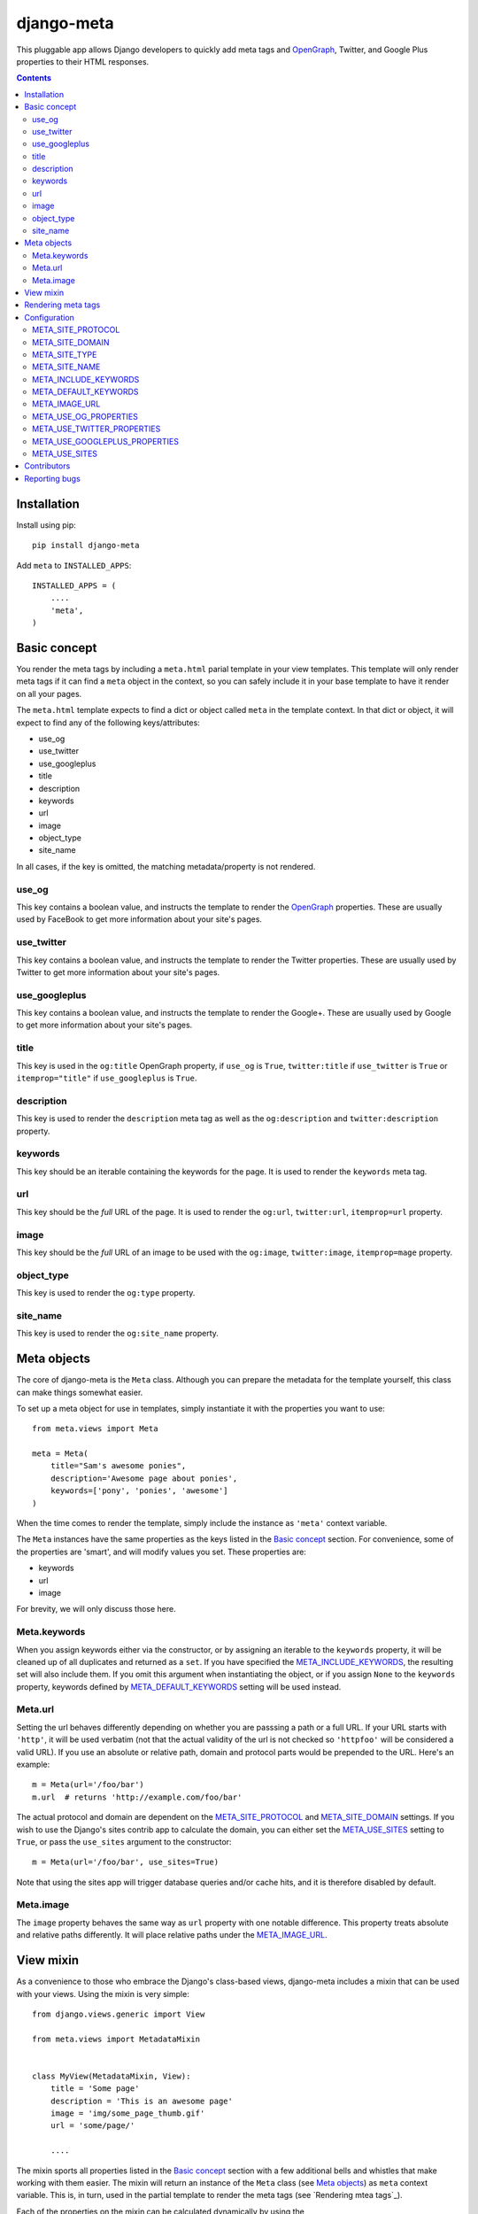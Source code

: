 ===========
django-meta
===========

This pluggable app allows Django developers to quickly add meta tags and
OpenGraph_, Twitter, and Google Plus properties to their HTML responses.

.. contents::

Installation
============

Install using pip::

    pip install django-meta

Add ``meta`` to ``INSTALLED_APPS``::

    INSTALLED_APPS = (
        ....
        'meta',
    )

Basic concept
=============

You render the meta tags by including a ``meta.html`` parial template in your
view templates. This template will only render meta tags if it can find a
``meta`` object in the context, so you can safely include it in your base
template to have it render on all your pages.

The ``meta.html`` template expects to find a dict or object called ``meta`` in
the template context. In that dict or object, it will expect to find any of the
following keys/attributes:

+ use_og
+ use_twitter
+ use_googleplus
+ title
+ description
+ keywords
+ url
+ image
+ object_type
+ site_name

In all cases, if the key is omitted, the matching metadata/property is not 
rendered.

use_og
------

This key contains a boolean value, and instructs the template to render the
OpenGraph_ properties. These are usually used by FaceBook to get more
information about your site's pages.

use_twitter
-----------

This key contains a boolean value, and instructs the template to render the
Twitter properties. These are usually used by Twitter to get more
information about your site's pages.

use_googleplus
--------------

This key contains a boolean value, and instructs the template to render the
Google+. These are usually used by Google to get more information about your
site's pages.

title
-----

This key is used in the ``og:title`` OpenGraph property, if ``use_og`` is
``True``, ``twitter:title`` if ``use_twitter`` is ``True`` or
``itemprop="title"`` if ``use_googleplus`` is ``True``.

description
-----------

This key is used to render the ``description`` meta tag as well as the
``og:description`` and ``twitter:description`` property.

keywords
--------

This key should be an iterable containing the keywords for the page. It is used
to render the ``keywords`` meta tag.

url
---

This key should be the *full* URL of the page. It is used to render the
``og:url``, ``twitter:url``, ``itemprop=url`` property.

image
-----

This key should be the *full* URL of an image to be used with the ``og:image``,
``twitter:image``, ``itemprop=mage`` property.

object_type
-----------

This key is used to render the ``og:type`` property.

site_name
---------

This key is used to render the ``og:site_name`` property.

Meta objects
============

The core of django-meta is the ``Meta`` class. Although you can prepare the
metadata for the template yourself, this class can make things somewhat
easier.

To set up a meta object for use in templates, simply instantiate it with the
properties you want to use::

    from meta.views import Meta

    meta = Meta(
        title="Sam's awesome ponies",
        description='Awesome page about ponies',
        keywords=['pony', 'ponies', 'awesome']
    )

When the time comes to render the template, simply include the instance as
``'meta'`` context variable.

The ``Meta`` instances have the same properties as the keys listed in the
`Basic concept`_ section. For convenience, some of the properties are 'smart',
and will modify values you set. These properties are:

+ keywords
+ url
+ image

For brevity, we will only discuss those here.

Meta.keywords
-------------

When you assign keywords either via the constructor, or by assigning an
iterable to the ``keywords`` property, it will be cleaned up of all duplicates
and returned as a ``set``. If you have specified the META_INCLUDE_KEYWORDS_,
the resulting set will also include them. If you omit this argument when
instantiating the object, or if you assign ``None`` to the ``keywords``
property, keywords defined by META_DEFAULT_KEYWORDS_ setting will be used
instead.

Meta.url
--------

Setting the url behaves differently depending on whether you are passsing a
path or a full URL. If your URL starts with ``'http'``, it will be used
verbatim (not that the actual validity of the url is not checked so
``'httpfoo'`` will be considered a valid URL). If you use an absolute or
relative path, domain and protocol parts would be prepended to the URL. Here's
an example::

    m = Meta(url='/foo/bar')
    m.url  # returns 'http://example.com/foo/bar'

The actual protocol and domain are dependent on the META_SITE_PROTOCOL_ and
META_SITE_DOMAIN_ settings. If you wish to use the Django's sites contrib app
to calculate the domain, you can either set the META_USE_SITES_ setting to
``True``, or pass the ``use_sites`` argument to the constructor::

    m = Meta(url='/foo/bar', use_sites=True)

Note that using the sites app will trigger database queries and/or cache hits,
and it is therefore disabled by default.

Meta.image
----------

The ``image`` property behaves the same way as ``url`` property with one
notable difference. This property treats absolute and relative paths
differently. It will place relative paths under the META_IMAGE_URL_.

View mixin
==========

As a convenience to those who embrace the Django's class-based views,
django-meta includes a mixin that can be used with your views. Using the mixin
is very simple::

    from django.views.generic import View

    from meta.views import MetadataMixin


    class MyView(MetadataMixin, View):
        title = 'Some page'
        description = 'This is an awesome page'
        image = 'img/some_page_thumb.gif'
        url = 'some/page/'
        
        ....


The mixin sports all properties listed in the `Basic concept`_ section with a
few additional bells and whistles that make working with them easier. The mixin
will return an instance of the ``Meta`` class (see `Meta objects`_) as ``meta`` 
context variable. This is, in turn, used in the partial template to render the
meta tags (see `Rendering mtea tags`_).

Each of the properties on the mixin can be calculated dynamically by using the
``MetadataMixin.get_meta_PROPERTYNAME`` methods, where ``PROPERTYNAME`` is the
name of the property you wish the calculate at runtime. Each method will
receive a ``context`` keyword argument containig the request context.

For example, to calculate the description dynamically, you may use the mixin
like so::

    class MyView(MetadataMixin, SingleObjectMixin, View):
        ...

        def get_meta_description(self, context):
            return self.get_object().description

There are two more methods that you can overload in your view classes, and
those are ``get_domain`` and ``get_protocol``.

Rendering meta tags
===================

To render the meta tags, simply add the ``meta`` dictionary/object to the
template context, and add this inside the ``<head>`` tags::

    {% include 'meta.html' %}

Configuration
=============

django-meta has a few configuration options that allow you to customize it. Two
of them are required. Those are ``META_SITE_PROTOCOL`` and
``META_SITE_DOMAIN``. By default, if they are unset, an
``ImproperlyConfigured`` exception will raised when dealing with ``url`` and
``image`` properties. You can either set them, or overload the ``Meta`` class'
``get_domain`` and ``get_protocol`` methods (see `Meta objects`_ section).

META_SITE_PROTOCOL
------------------

Defines the protocol used on your site. This should be set to either ``'http'``
or ``'https'``. Default is ``None``.

META_SITE_DOMAIN
----------------

Domain of your site. The ``Meta`` objects can also be made to use the Django's
Sites framework as well (see `Meta objects`_ and META_USE_SITES_ sections).
Default is ``None``.

META_SITE_TYPE
--------------

The default ``og:type`` property to use site-wide. You do not need to set this
if you do not intend to use the OpenGraph properties. Default is ``None``.

META_SITE_NAME
--------------

The site name to use in ``og:site_name`` property. Althoug this can be
set per view, we recommend you set it globally. Defalt is ``None``.

META_INCLUDE_KEYWORDS
---------------------

Iterable of extra keywords to include in every view. These keywords are
appended to whatever keywords you specify for the view, but are not used at all
if no keywords are specified for the view. See META_DEFAULT_KEYWORDS_ if you
wish to specify keywords to be used when no keywords are supplied. Default is
``[]``.

META_DEFAULT_KEYWORDS
---------------------

Iterable of default keywords to use when no keywords are specified for the
view. These keywords are not included if you specify keywords for the view. If
you need keywords that will always be present, regardless of whether you've
specified any other keywords for the view or not, you need to combine this
setting with META_INCLUDE_KEYWORDS_ setting. Default is ``[]``.

META_IMAGE_URL
--------------

This setting is used as the base URL for all image assets that you intend to
use as ``og:image`` property in your views. This is django-meta's counterpart
of the Django's ``STATIC_URL`` setting. In fact, Django's ``STATIC_URL``
setting is a fallback if you do not specify this setting, so make sure either
one is configured. Default is to use the ``STATIC_URL`` setting. 

Note that you must add the trailing slash when specifying the URL. Even if you
do not intend to use the ``og:image`` property, you need to define either this
setting or the ``STATIC_URL`` setting or an attribute error will be raised.

META_USE_OG_PROPERTIES
----------------------

This setting tells django-meta whether to render the OpenGraph properties.
Default is ``False``.

META_USE_TWITTER_PROPERTIES
---------------------------

This setting tells django-meta whether to render the Twitter properties.
Default is ``False``.

META_USE_GOOGLEPLUS_PROPERTIES
------------------------------

This setting tells django-meta whether to render the Google properties.
Default is ``False``.

META_USE_SITES
--------------

This setting tells django-meta to derive the site's domain using the Django's
sites contrib app. If you enable this setting, the META_SITE_DOMAIN_ is not 
used at all. Default is ``False``. 

Contributors
============

We thank the contributors to this project:

 + leifdenby_
 + `Iacopo Spalletti`_

Reporting bugs
==============

Please report all bugs to our BitBucket `issue tracker`_.

.. _OpenGraph: http://opengraphprotocol.org/
.. _issue tracker: https://bitbucket.org/monwara/django-meta/issues/
.. _leifdenby: https://bitbucket.org/leifdenby
.. _Iacopo Spalletti: https://bitbucket.org/yakky
